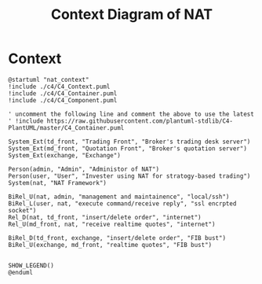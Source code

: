 * Context

#+name: context_digram
#+title: Context Diagram of NAT
#+begin_src plantuml :file nat_context.png
  @startuml "nat_context"
  !include ./c4/C4_Context.puml
  !include ./c4/C4_Container.puml
  !include ./c4/C4_Component.puml
     
  ' uncomment the following line and comment the above to use the latest
  ' !include https://raw.githubusercontent.com/plantuml-stdlib/C4-PlantUML/master/C4_Container.puml

  System_Ext(td_front, "Trading Front", "Broker's trading desk server")
  System_Ext(md_front, "Quotation Front", "Broker's quotation server")
  System_Ext(exchange, "Exchange")

  Person(admin, "Admin", "Administor of NAT")
  Person(user, "User", "Invester using NAT for stratogy-based trading")
  System(nat, "NAT Framework")

  BiRel_U(nat, admin, "management and maintainence", "local/ssh")
  BiRel_L(user, nat, "execute command/receive reply", "ssl encrpted socket")
  Rel_D(nat, td_front, "insert/delete order", "internet")
  Rel_U(md_front, nat, "receive realtime quotes", "internet")
  
  BiRel_D(td_front, exchange, "insert/delete order", "FIB bust")
  BiRel_U(exchange, md_front, "realtime quotes", "FIB bust")
 

  SHOW_LEGEND()
  @enduml
#+end_src

#+RESULTS:
[[file:nat_context.png]]
